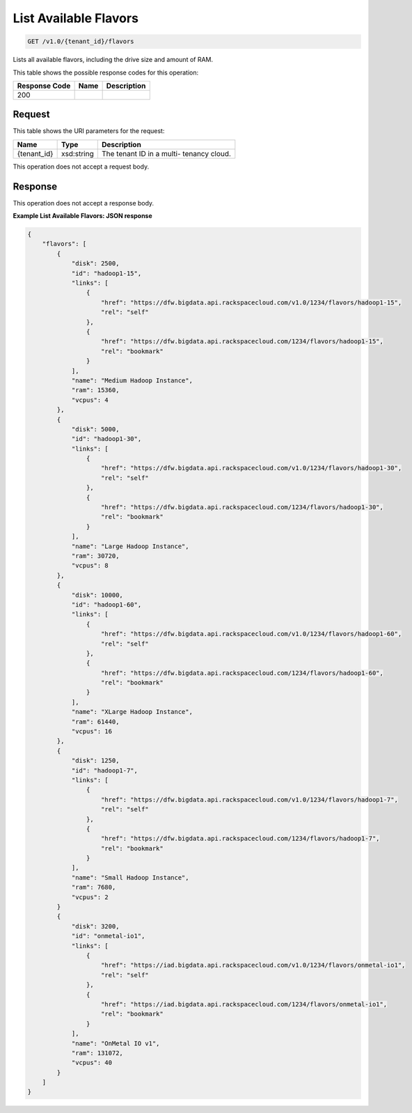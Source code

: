 
.. THIS OUTPUT IS GENERATED FROM THE WADL. DO NOT EDIT.

List Available Flavors
^^^^^^^^^^^^^^^^^^^^^^^^^^^^^^^^^^^^^^^^^^^^^^^^^^^^^^^^^^^^^^^^^^^^^^^^^^^^^^^^

.. code::

    GET /v1.0/{tenant_id}/flavors

Lists all available flavors, 				including the drive size and amount of RAM.



This table shows the possible response codes for this operation:


+--------------------------+-------------------------+-------------------------+
|Response Code             |Name                     |Description              |
+==========================+=========================+=========================+
|200                       |                         |                         |
+--------------------------+-------------------------+-------------------------+


Request
""""""""""""""""

This table shows the URI parameters for the request:

+--------------------------+-------------------------+-------------------------+
|Name                      |Type                     |Description              |
+==========================+=========================+=========================+
|{tenant_id}               |xsd:string               |The tenant ID in a multi-|
|                          |                         |tenancy cloud.           |
+--------------------------+-------------------------+-------------------------+





This operation does not accept a request body.




Response
""""""""""""""""


This operation does not accept a response body.




**Example List Available Flavors: JSON response**


.. code::

    {
        "flavors": [
            {
                "disk": 2500,
                "id": "hadoop1-15",
                "links": [
                    {
                        "href": "https://dfw.bigdata.api.rackspacecloud.com/v1.0/1234/flavors/hadoop1-15",
                        "rel": "self"
                    },
                    {
                        "href": "https://dfw.bigdata.api.rackspacecloud.com/1234/flavors/hadoop1-15",
                        "rel": "bookmark"
                    }
                ],
                "name": "Medium Hadoop Instance",
                "ram": 15360,
                "vcpus": 4
            },
            {
                "disk": 5000,
                "id": "hadoop1-30",
                "links": [
                    {
                        "href": "https://dfw.bigdata.api.rackspacecloud.com/v1.0/1234/flavors/hadoop1-30",
                        "rel": "self"
                    },
                    {
                        "href": "https://dfw.bigdata.api.rackspacecloud.com/1234/flavors/hadoop1-30",
                        "rel": "bookmark"
                    }
                ],
                "name": "Large Hadoop Instance",
                "ram": 30720,
                "vcpus": 8
            },
            {
                "disk": 10000,
                "id": "hadoop1-60",
                "links": [
                    {
                        "href": "https://dfw.bigdata.api.rackspacecloud.com/v1.0/1234/flavors/hadoop1-60",
                        "rel": "self"
                    },
                    {
                        "href": "https://dfw.bigdata.api.rackspacecloud.com/1234/flavors/hadoop1-60",
                        "rel": "bookmark"
                    }
                ],
                "name": "XLarge Hadoop Instance",
                "ram": 61440,
                "vcpus": 16
            },
            {
                "disk": 1250,
                "id": "hadoop1-7",
                "links": [
                    {
                        "href": "https://dfw.bigdata.api.rackspacecloud.com/v1.0/1234/flavors/hadoop1-7",
                        "rel": "self"
                    },
                    {
                        "href": "https://dfw.bigdata.api.rackspacecloud.com/1234/flavors/hadoop1-7",
                        "rel": "bookmark"
                    }
                ],
                "name": "Small Hadoop Instance",
                "ram": 7680,
                "vcpus": 2
            }
            {
                "disk": 3200,
                "id": "onmetal-io1",
                "links": [
                    {
                        "href": "https://iad.bigdata.api.rackspacecloud.com/v1.0/1234/flavors/onmetal-io1",
                        "rel": "self"
                    },
                    {
                        "href": "https://iad.bigdata.api.rackspacecloud.com/1234/flavors/onmetal-io1",
                        "rel": "bookmark"
                    }
                ],
                "name": "OnMetal IO v1",
                "ram": 131072,
                "vcpus": 40
            }
        ]
    }
    

